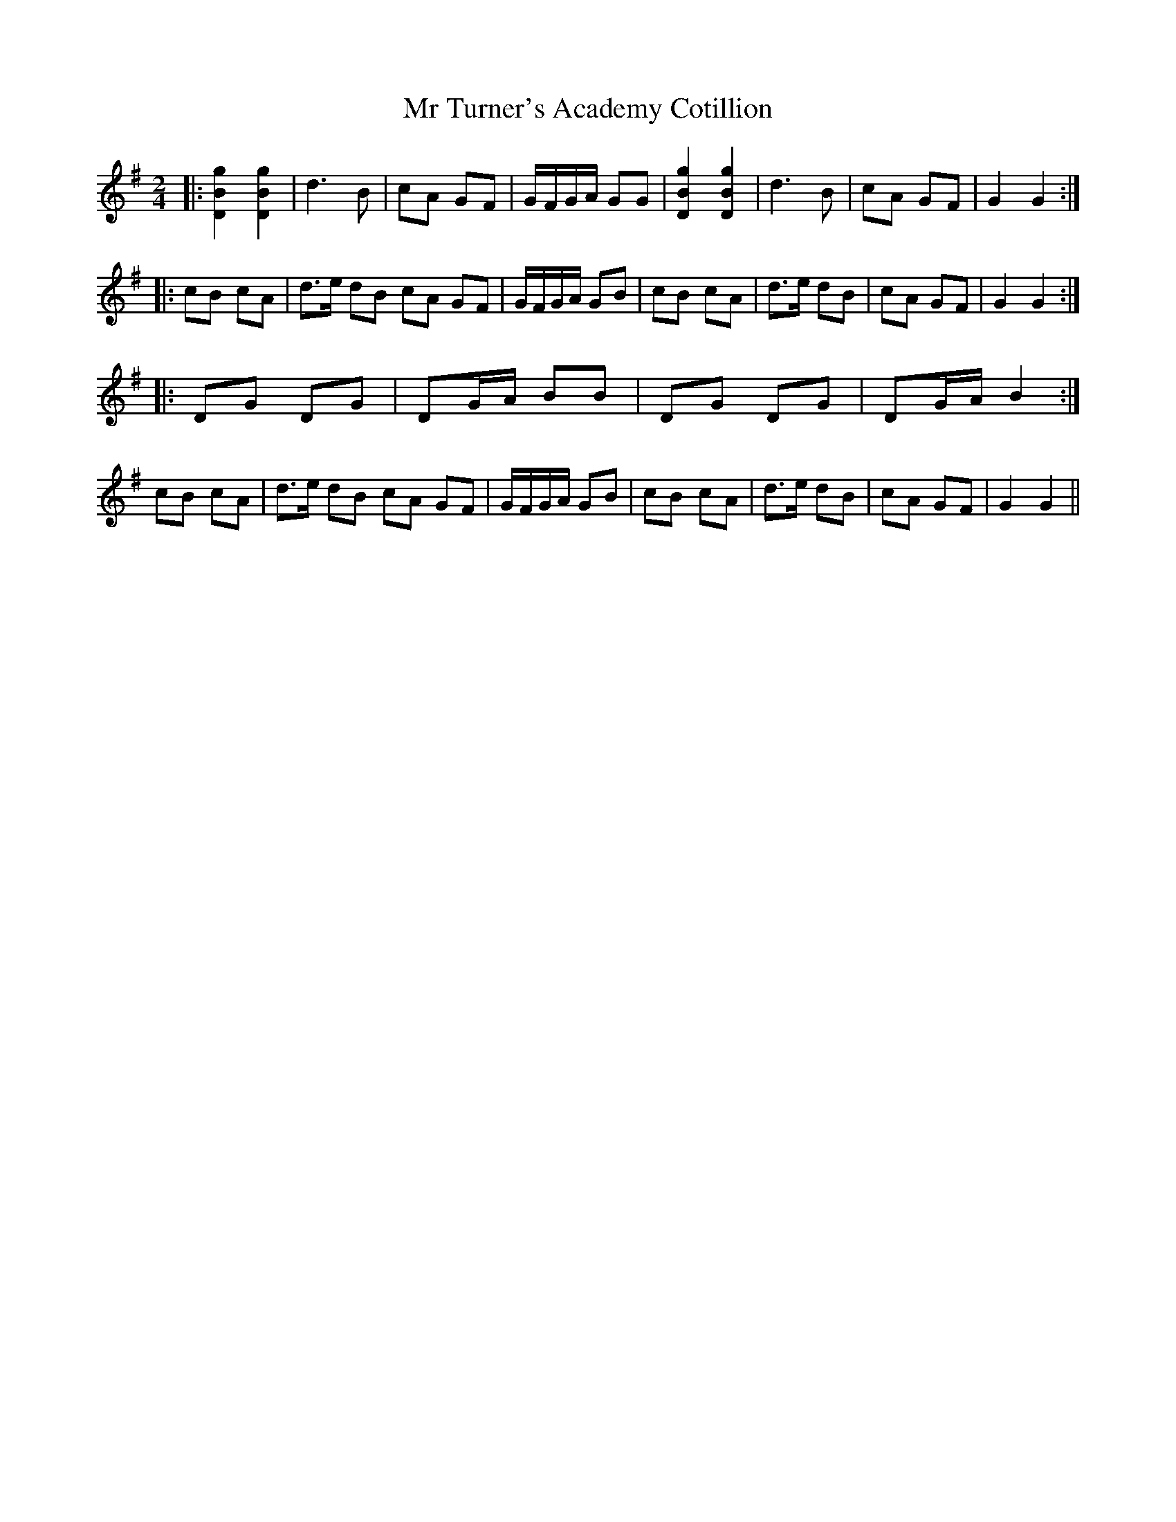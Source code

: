 X: 1
T: Mr Turner's Academy Cotillion
Z: Mix O'Lydian
S: https://thesession.org/tunes/12865#setting22002
R: polka
M: 2/4
L: 1/8
K: Gmaj
|: [D2B2g2] [D2B2g2] | d3 B | cA GF | G/F/G/A/ GG | [D2B2g2] [D2B2g2] | d3 B | cA GF | G2 G2 :|
|: cB cA | d>e dB cA GF | G/F/G/A/ GB | cB cA | d>e dB | cA GF | G2 G2 :|
|: DG DG | DG/A/ BB | DG DG | DG/A/ B2 :|
cB cA | d>e dB cA GF | G/F/G/A/ GB | cB cA | d>e dB | cA GF | G2 G2 ||
